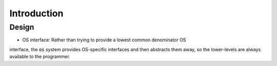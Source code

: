 ************
Introduction
************

Design
======

* OS interface: Rather than trying to provide a lowest common denominator OS
interface, the :code:`os` system provides OS-specific interfaces and then
abstracts them away, so the lower-levels are always available to the
programmer.
